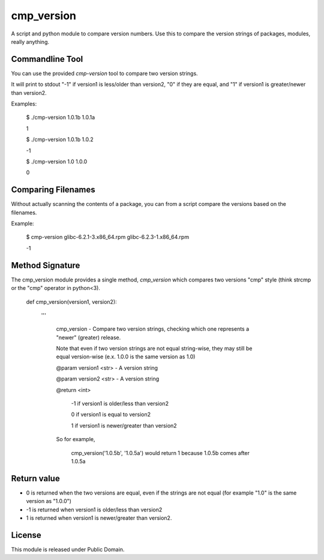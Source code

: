 cmp_version
===========

A script and python module to compare version numbers. Use this to compare the version strings of packages, modules, really anything.


Commandline Tool
----------------

You can use the provided *cmp-version* tool to compare two version strings. 

It will print to stdout "-1" if version1 is less/older than version2, "0" if they are equal, and "1" if version1 is greater/newer than version2.


Examples:

	$ ./cmp-version 1.0.1b 1.0.1a

	1


	$ ./cmp-version 1.0.1b 1.0.2

	-1


	$ ./cmp-version 1.0 1.0.0

	0


Comparing Filenames
-------------------

Without actually scanning the contents of a package, you can from a script compare the versions based on the filenames.

Example:


	$ cmp-version glibc-6.2.1-3.x86_64.rpm glibc-6.2.3-1.x86_64.rpm

	-1




Method Signature
----------------

The cmp_version module provides a single method, *cmp_version* which compares two versions "cmp" style (think strcmp or the "cmp" operator in python<3).

	
	
	def cmp_version(version1, version2):

		'''

			cmp_version - Compare two version strings, checking which one represents a "newer" (greater) release.


			Note that even if two version strings are not equal string-wise, they may still be equal version-wise (e.x. 1.0.0 is the same version as 1.0)


			@param version1 <str> - A version string

			@param version2 <str> - A version string


			@return <int>

				\-1  if version1 is older/less than version2

				0   if version1 is equal to version2

				1   if version1 is newer/greater than version2


			So for example,


				cmp_version('1.0.5b', '1.0.5a') would return 1 because 1.0.5b comes after 1.0.5a



Return value
-------------

* 0 is returned when the two versions are equal, even if the strings are not equal (for example "1.0" is the same version as "1.0.0")

* -1 is returned when version1 is older/less than version2

* 1 is returned when version1 is newer/greater than version2.




License
-------

This module is released under Public Domain.
